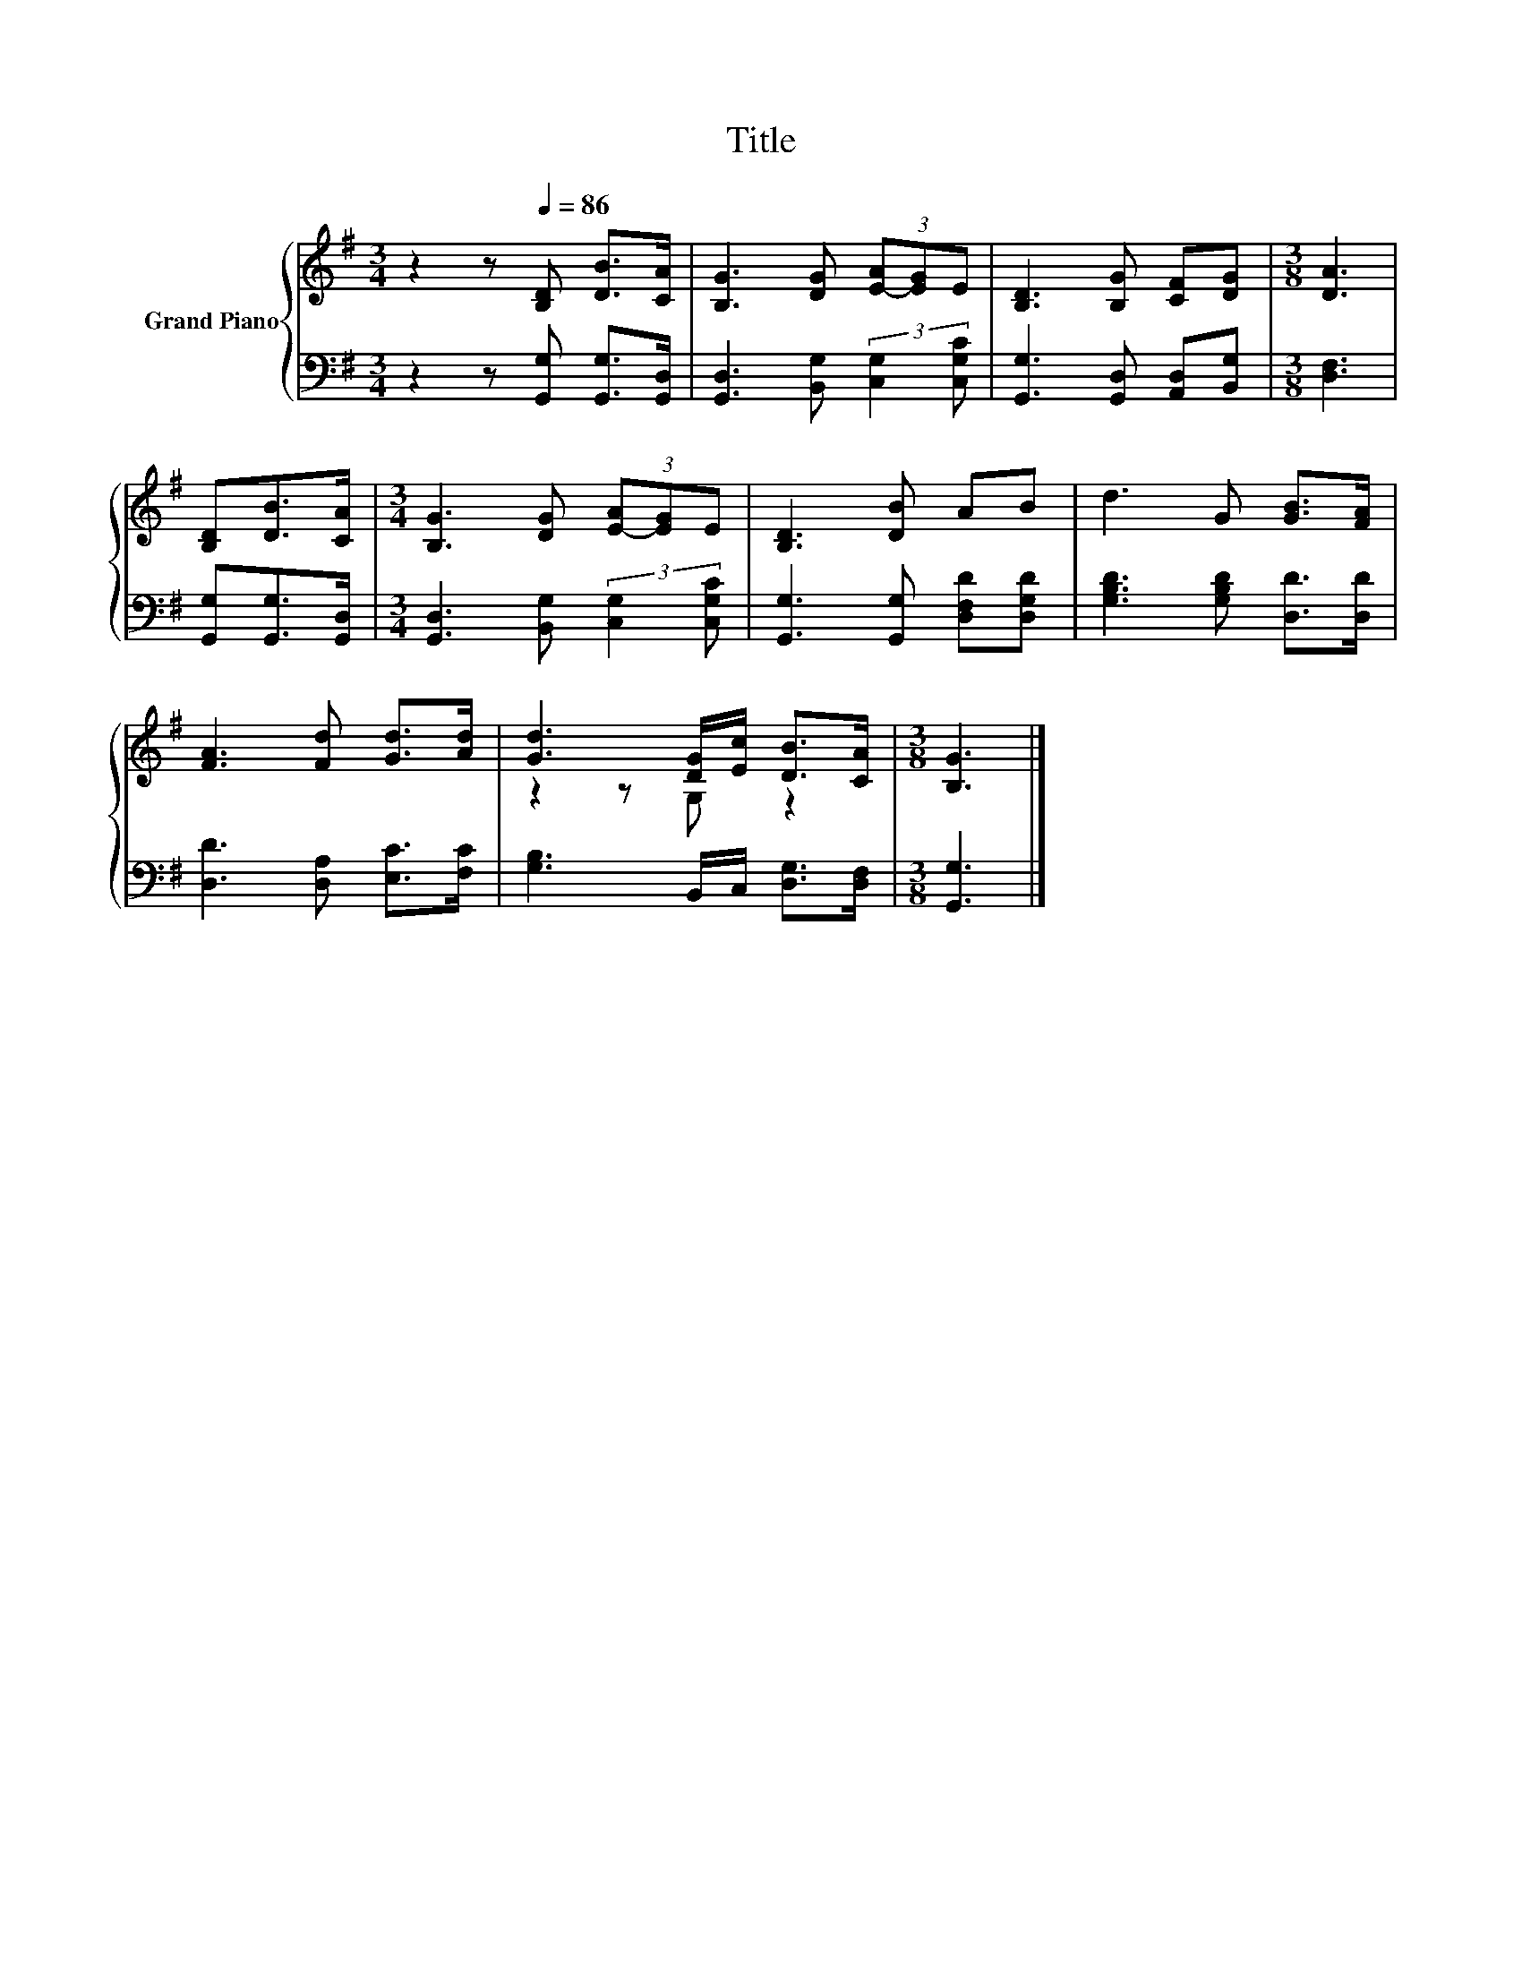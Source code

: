 X:1
T:Title
%%score { ( 1 3 ) | 2 }
L:1/8
M:3/4
K:G
V:1 treble nm="Grand Piano"
V:3 treble 
V:2 bass 
V:1
 z2 z[Q:1/4=86] [B,D] [DB]>[CA] | [B,G]3 [DG] (3[E-A][EG]E | [B,D]3 [B,G] [CF][DG] |[M:3/8] [DA]3 | %4
 [B,D][DB]>[CA] |[M:3/4] [B,G]3 [DG] (3[E-A][EG]E | [B,D]3 [DB] AB | d3 G [GB]>[FA] | %8
 [FA]3 [Fd] [Gd]>[Ad] | [Gd]3 [DG]/[Ec]/ [DB]>[CA] |[M:3/8] [B,G]3 |] %11
V:2
 z2 z [G,,G,] [G,,G,]>[G,,D,] | [G,,D,]3 [B,,G,] (3:2:2[C,G,]2 [C,G,C] | %2
 [G,,G,]3 [G,,D,] [A,,D,][B,,G,] |[M:3/8] [D,F,]3 | [G,,G,][G,,G,]>[G,,D,] | %5
[M:3/4] [G,,D,]3 [B,,G,] (3:2:2[C,G,]2 [C,G,C] | [G,,G,]3 [G,,G,] [D,F,D][D,G,D] | %7
 [G,B,D]3 [G,B,D] [D,D]>[D,D] | [D,D]3 [D,A,] [E,C]>[F,C] | [G,B,]3 B,,/C,/ [D,G,]>[D,F,] | %10
[M:3/8] [G,,G,]3 |] %11
V:3
 x6 | x6 | x6 |[M:3/8] x3 | x3 |[M:3/4] x6 | x6 | x6 | x6 | z2 z G, z2 |[M:3/8] x3 |] %11


